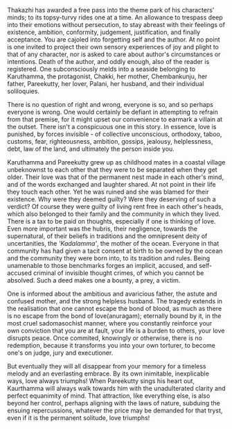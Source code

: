 #+BEGIN_COMMENT
.. title: Chemeen - book review
.. slug: chemeen-review
.. date: 2025-01-17 11:30:15 UTC+05:30
.. tags: review
.. category: English
.. link: 
.. description: 
.. type: text
.. status: 
#+END_COMMENT

Thakazhi has awarded a free pass into the theme park of his characters' minds;
to its topsy-turvy rides one at a time. An allowance to trespass deep into their
emotions without persecution, to stay abreast with their feelings of existence,
ambition, conformity, judgement, justification, and finally acceptance. You are
cajoled into forgetting self and the author. At no point is one invited to
project their own sensory experiences of joy and plight to that of any
character, nor is asked to care about author's circumstances or
intentions. Death of the author, and oddly enough, also of the reader is
registered. One subconsciously melds into a seaside belonging to Karuthamma, the
protagonist, Chakki, her mother, Chembankunju, her father, Pareekutty, her
lover, Palani, her husband, and their individual soliloquies.

There is no question of right and wrong, everyone is so, and so perhaps everyone
is wrong. One would certainly be defiant in attempting to refrain from that
premise, for it might upset our convenience to earmark a villain at the outset.
There isn't a conspicuous one in this story. In essence, love is punished, by
forces invisible - of collective unconscious, orthodoxy, taboo, customs, fear,
righteousness, ambition, gossips, jealousy, helplessness, debt, law of the land,
and ultimately the person inside you.

Karuthamma and Pareekutty grew up as childhood mates in a coastal village
unbeknownst to each other that they were to be separated when they get older.
Their love was that of the permanent nest made in each other's mind, and of the
words exchanged and laughter shared. At not point in their life they touch each
other.  Yet he was ruined and she was blamed for their existence. Why were they
deemed guilty? Were they deserving of such a verdict? Of course they were guilty
of living rent free in each other's heads, which also belonged to their family
and the community in which they lived. There is a tax to be paid on thoughts,
especially if one is thinking of love. Even more important was the hubris, their
negligence, towards the supernatural, of their beliefs in traditions and the
omnipresent deity of uncertanities, the /'Kadalamma'/, the mother of the
ocean. Everyone in that community has had given a tacit consent at birth to be
owned by the ocean and the community they were born into, to its tradition and
rules. Being unamenable to those benchmarks forges an implicit, accused, and
self-accused criminal of invisible thought crimes, of which you cannot be
absolved. Such a deed makes one a bounty, a prey, a victim.

One is informed about the ambitious and avaricious father, the astute and
confused mother, and the strong helpless husband. The tragedy extends in the
realisation that one cannot escape the bond of blood, as much as there is no
escape from the bond of love(anuragam); eternally bound by it, in the most cruel
sadomasochist manner, where you constantly reinforce your own conviction that
you are at fault, your life is a burden to others, your love disrupts
peace. Once commited, knowingly or otherwise, there is no redemption,
because it transforms you into your own torturer, to become one's on judge, jury
and executioner.

But eventually they will all disappear from your memory for a timeless melody
and an everlasting embrace. By its own inimitable, inexplicable ways, love
always triumphs! When Pareekutty sings his heart out, Kaurthamma will always
walk towards him with the unadulterated clarity and perfect equanimity of
mind. That attraction, like everything else, is also beyond her control, perhaps
aligning with the laws of nature, subduing the ensuing repercussions, whatever
the price may be demanded for that tryst, even if it is the permanent solitude,
love triumphs!
